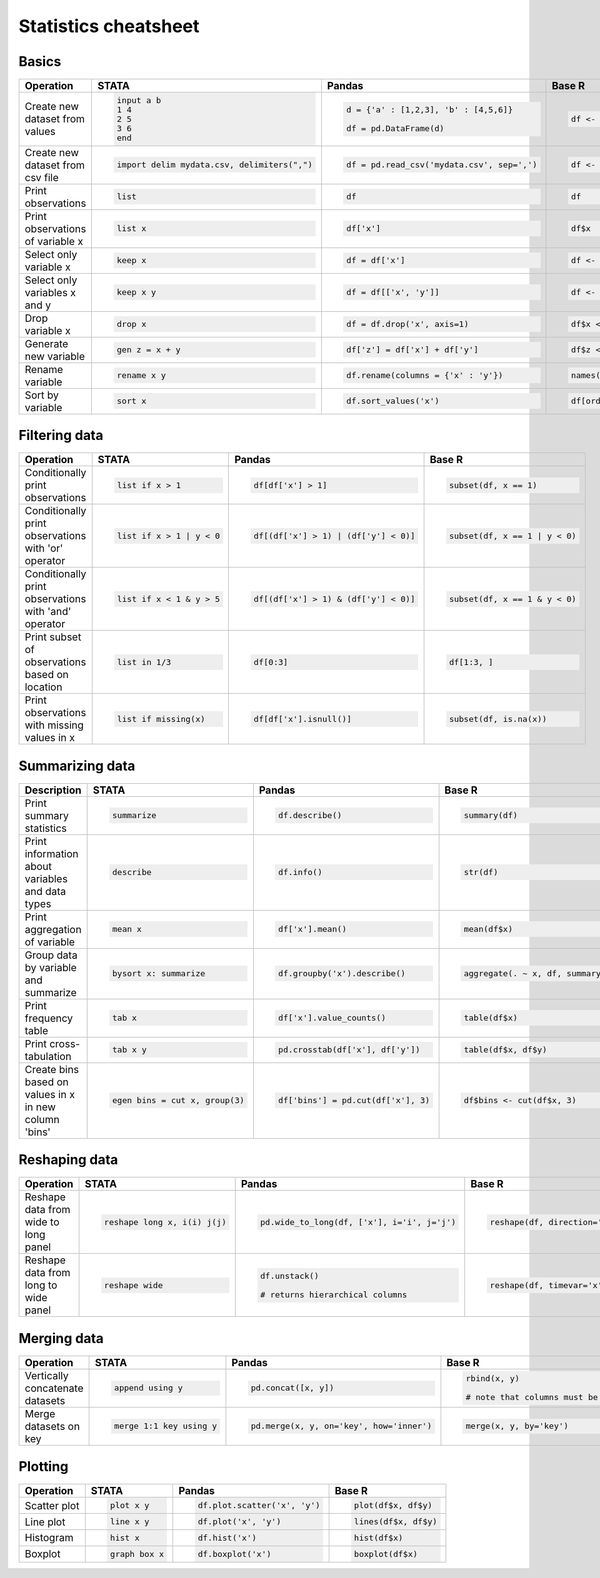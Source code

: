 .. raw:: html

	<style type="text/css">.menu>li.statistics-on>a {border-color:#444;cursor: default;}</style>

Statistics cheatsheet
=====================


Basics
-------

.. container:: multilang-table

    +----------------------------------+-----------------------------------------------+----------------------------------------------+--------------------------------------------+
    |            Operation             |                     STATA                     |                    Pandas                    |                   Base R                   |
    +==================================+===============================================+==============================================+============================================+
    |                                  | .. code-block:: stata                         | .. code-block:: python                       | .. code-block:: r                          |
    |                                  |                                               |                                              |                                            |
    |  Create new dataset from values  |      input a b                                |     d = {'a' : [1,2,3], 'b' : [4,5,6]}       |     df <- data.frame(a=1:3, b=4:6)         |
    |                                  |      1 4                                      |                                              |                                            |
    |                                  |      2 5                                      |     df = pd.DataFrame(d)                     |                                            |
    |                                  |      3 6                                      |                                              |                                            |
    |                                  |      end                                      |                                              |                                            |
    +----------------------------------+-----------------------------------------------+----------------------------------------------+--------------------------------------------+
    |                                  | .. code-block:: stata                         | .. code-block:: python                       | .. code-block:: r                          |
    |                                  |                                               |                                              |                                            |
    | Create new dataset from csv file |      import delim mydata.csv, delimiters(",") |      df = pd.read_csv('mydata.csv', sep=',') |     df <- read.csv('my_data.csv', sep=',') |
    +----------------------------------+-----------------------------------------------+----------------------------------------------+--------------------------------------------+
    |                                  | .. code-block:: stata                         | .. code-block:: python                       | .. code-block:: r                          |
    |                                  |                                               |                                              |                                            |
    | Print observations               |     list                                      |     df                                       |     df                                     |
    +----------------------------------+-----------------------------------------------+----------------------------------------------+--------------------------------------------+
    |                                  | .. code-block:: stata                         | .. code-block:: python                       | .. code-block:: r                          |
    |                                  |                                               |                                              |                                            |
    | Print observations of variable x |     list x                                    |     df['x']                                  |     df$x                                   |
    +----------------------------------+-----------------------------------------------+----------------------------------------------+--------------------------------------------+
    |                                  | .. code-block:: stata                         | .. code-block:: python                       | .. code-block:: r                          |
    |                                  |                                               |                                              |                                            |
    | Select only variable x           |     keep x                                    |     df = df['x']                             |     df <- df$x                             |
    +----------------------------------+-----------------------------------------------+----------------------------------------------+--------------------------------------------+
    |                                  | .. code-block:: stata                         | .. code-block:: python                       | .. code-block:: r                          |
    |                                  |                                               |                                              |                                            |
    | Select only variables x and y    |     keep x y                                  |     df = df[['x', 'y']]                      |     df <- df[c(‘x’, ‘y’)]                  |
    +----------------------------------+-----------------------------------------------+----------------------------------------------+--------------------------------------------+
    |                                  | .. code-block:: stata                         | .. code-block:: python                       | .. code-block:: r                          |
    |                                  |                                               |                                              |                                            |
    | Drop variable x                  |      drop x                                   |     df = df.drop('x', axis=1)                |    df$x <- NULL                            |
    |                                  |                                               |                                              |                                            |
    |                                  |                                               |                                              |                                            |
    |                                  |                                               |                                              |                                            |
    |                                  |                                               |                                              |                                            |
    +----------------------------------+-----------------------------------------------+----------------------------------------------+--------------------------------------------+
    |                                  | .. code-block:: stata                         | .. code-block:: python                       | .. code-block:: r                          |
    |                                  |                                               |                                              |                                            |
    | Generate new variable            |      gen z = x + y                            |      df['z'] = df['x'] + df['y']             |     df$z <- df$x + df$y                    |
    +----------------------------------+-----------------------------------------------+----------------------------------------------+--------------------------------------------+
    |                                  | .. code-block:: stata                         | .. code-block:: python                       | .. code-block:: r                          |
    |                                  |                                               |                                              |                                            |
    | Rename variable                  |     rename x y                                |     df.rename(columns = {'x' : 'y'})         |     names(df)[names(df) == ‘x’] <- ‘y’     |
    +----------------------------------+-----------------------------------------------+----------------------------------------------+--------------------------------------------+
    |                                  | .. code-block:: stata                         | .. code-block:: python                       | .. code-block:: r                          |
    |                                  |                                               |                                              |                                            |
    | Sort by variable                 |      sort x                                   |      df.sort_values('x')                     |     df[order(df$x), ]                      |
    +----------------------------------+-----------------------------------------------+----------------------------------------------+--------------------------------------------+


Filtering data
--------------

.. container:: multilang-table

    +------------------------------------------------------+---------------------------+---------------------------------------+--------------------------------+
    |                      Operation                       |           STATA           |                 Pandas                |             Base R             |
    +======================================================+===========================+=======================================+================================+
    |                                                      | .. code-block:: stata     | .. code-block:: python                | .. code-block:: r              |
    |                                                      |                           |                                       |                                |
    | Conditionally print observations                     |     list if x > 1         |    df[df['x'] > 1]                    |     subset(df, x == 1)         |
    +------------------------------------------------------+---------------------------+---------------------------------------+--------------------------------+
    |                                                      | .. code-block:: stata     | .. code-block:: python                | .. code-block:: r              |
    |                                                      |                           |                                       |                                |
    | Conditionally print observations with 'or' operator  |     list if x > 1 | y < 0 |     df[(df['x'] > 1) | (df['y'] < 0)] |     subset(df, x == 1 | y < 0) |
    +------------------------------------------------------+---------------------------+---------------------------------------+--------------------------------+
    |                                                      | .. code-block:: stata     | .. code-block:: python                | .. code-block:: r              |
    |                                                      |                           |                                       |                                |
    | Conditionally print observations with 'and' operator |     list if x < 1 & y > 5 |     df[(df['x'] > 1) & (df['y'] < 0)] |     subset(df, x == 1 & y < 0) |
    +------------------------------------------------------+---------------------------+---------------------------------------+--------------------------------+
    |                                                      | .. code-block:: stata     | .. code-block:: python                | .. code-block:: r              |
    |                                                      |                           |                                       |                                |
    | Print subset of observations based on location       |     list in 1/3           |     df[0:3]                           |     df[1:3, ]                  |
    +------------------------------------------------------+---------------------------+---------------------------------------+--------------------------------+
    |                                                      | .. code-block:: stata     | .. code-block:: python                | .. code-block:: r              |
    |                                                      |                           |                                       |                                |
    | Print observations with missing values in x          |     list if missing(x)    |     df[df['x'].isnull()]              |     subset(df, is.na(x))       |
    +------------------------------------------------------+---------------------------+---------------------------------------+--------------------------------+


Summarizing data
----------------

.. container:: multilang-table

    +--------------------------------------------------+---------------------------------+-------------------------------------+-----------------------------------+
    |                   Description                    |              STATA              |                Pandas               |               Base R              |
    +==================================================+=================================+=====================================+===================================+
    |                                                  | .. code-block:: stata           | .. code-block:: python              | .. code-block:: r                 |
    |                                                  |                                 |                                     |                                   |
    | Print summary statistics                         |     summarize                   |     df.describe()                   |     summary(df)                   |
    |                                                  |                                 |                                     |                                   |
    |                                                  |                                 |                                     |                                   |
    |                                                  |                                 |                                     |                                   |
    |                                                  |                                 |                                     |                                   |
    +--------------------------------------------------+---------------------------------+-------------------------------------+-----------------------------------+
    |                                                  | .. code-block:: stata           | .. code-block:: python              | .. code-block:: r                 |
    |                                                  |                                 |                                     |                                   |
    | Print information about variables and data types |     describe                    |     df.info()                       |    str(df)                        |
    +--------------------------------------------------+---------------------------------+-------------------------------------+-----------------------------------+
    |                                                  | .. code-block:: stata           | .. code-block:: python              | .. code-block:: r                 |
    |                                                  |                                 |                                     |                                   |
    | Print aggregation of variable                    |     mean x                      |     df['x'].mean()                  |     mean(df$x)                    |
    +--------------------------------------------------+---------------------------------+-------------------------------------+-----------------------------------+
    |                                                  | .. code-block:: stata           | .. code-block:: python              | .. code-block:: r                 |
    |                                                  |                                 |                                     |                                   |
    | Group data by variable and summarize             |     bysort x: summarize         |     df.groupby('x').describe()      |     aggregate(. ~ x, df, summary) |
    +--------------------------------------------------+---------------------------------+-------------------------------------+-----------------------------------+
    |                                                  | .. code-block:: stata           | .. code-block:: python              | .. code-block:: r                 |
    |                                                  |                                 |                                     |                                   |
    | Print frequency table                            |     tab x                       |     df['x'].value_counts()          |    table(df$x)                    |
    +--------------------------------------------------+---------------------------------+-------------------------------------+-----------------------------------+
    |                                                  | .. code-block:: stata           | .. code-block:: python              | .. code-block:: r                 |
    |                                                  |                                 |                                     |                                   |
    | Print cross-tabulation                           |     tab x y                     |     pd.crosstab(df['x'], df['y'])   |    table(df$x, df$y)              |
    +--------------------------------------------------+---------------------------------+-------------------------------------+-----------------------------------+
    |                                                  | .. code-block:: stata           | .. code-block:: python              | .. code-block:: r                 |
    |                                                  |                                 |                                     |                                   |
    | Create bins based                                |     egen bins = cut x, group(3) |     df['bins'] = pd.cut(df['x'], 3) |    df$bins <- cut(df$x, 3)        |
    | on values in x in new column 'bins'              |                                 |                                     |                                   |
    +--------------------------------------------------+---------------------------------+-------------------------------------+-----------------------------------+

Reshaping data
--------------

.. container:: multilang-table

    +--------------------------------------+-----------------------------+--------------------------------------------+------------------------------------------------------------------------------------+
    |              Operation               |            STATA            |                   Pandas                   |                                       Base R                                       |
    +======================================+=============================+============================================+====================================================================================+
    |                                      | .. code-block:: stata       | .. code-block:: python                     | .. code-block:: r                                                                  |
    |                                      |                             |                                            |                                                                                    |
    | Reshape data from wide to long panel |   reshape long x, i(i) j(j) |   pd.wide_to_long(df, ['x'], i='i', j='j') |    reshape(df, direction='long', varying=grep('j', names(df), value=TRUE), sep='') |
    +--------------------------------------+-----------------------------+--------------------------------------------+------------------------------------------------------------------------------------+
    |                                      | .. code-block:: stata       | .. code-block:: python                     | .. code-block:: r                                                                  |
    |                                      |                             |                                            |                                                                                    |
    | Reshape data from long to wide panel |     reshape wide            |     df.unstack()                           |     reshape(df, timevar='x', idvar='i', direction='wide')                          |
    |                                      |                             |                                            |                                                                                    |
    |                                      |                             |     # returns hierarchical columns         |                                                                                    |
    +--------------------------------------+-----------------------------+--------------------------------------------+------------------------------------------------------------------------------------+


Merging data
------------

.. container:: multilang-table

    +---------------------------------+--------------------------+------------------------------------------+----------------------------------------------------------+
    |            Operation            |          STATA           |                  Pandas                  |                          Base R                          |
    +=================================+==========================+==========================================+==========================================================+
    |                                 | .. code-block:: stata    | .. code-block:: python                   | .. code-block:: r                                        |
    |                                 |                          |                                          |                                                          |
    | Vertically concatenate datasets |    append using y        |    pd.concat([x, y])                     |    rbind(x, y)                                           |
    |                                 |                          |                                          |                                                          |
    |                                 |                          |                                          |    # note that columns must be the same for each dataset |
    |                                 |                          |                                          |                                                          |
    |                                 |                          |                                          |                                                          |
    +---------------------------------+--------------------------+------------------------------------------+----------------------------------------------------------+
    |                                 | .. code-block:: stata    | .. code-block:: python                   | .. code-block:: r                                        |
    |                                 |                          |                                          |                                                          |
    | Merge datasets on key           |    merge 1:1 key using y |    pd.merge(x, y, on='key', how='inner') |    merge(x, y, by='key')                                 |
    +---------------------------------+--------------------------+------------------------------------------+----------------------------------------------------------+


Plotting
--------

.. container:: multilang-table

    +--------------+-----------------------+-------------------------------+---------------------+
    |  Operation   |         STATA         |             Pandas            |        Base R       |
    +==============+=======================+===============================+=====================+
    |              | .. code-block:: stata | .. code-block:: python        | .. code-block:: r   |
    | Scatter plot |                       |                               |                     |
    |              |     plot x y          |     df.plot.scatter('x', 'y') |   plot(df$x, df$y)  |
    |              |                       |                               |                     |
    |              |                       |                               |                     |
    |              |                       |                               |                     |
    |              |                       |                               |                     |
    +--------------+-----------------------+-------------------------------+---------------------+
    |              | .. code-block:: stata | .. code-block:: python        | .. code-block:: r   |
    | Line plot    |                       |                               |                     |
    |              |     line x y          |     df.plot('x', 'y')         |   lines(df$x, df$y) |
    |              |                       |                               |                     |
    |              |                       |                               |                     |
    |              |                       |                               |                     |
    |              |                       |                               |                     |
    +--------------+-----------------------+-------------------------------+---------------------+
    |              | .. code-block:: stata | .. code-block:: python        | .. code-block:: r   |
    |              |                       |                               |                     |
    | Histogram    |     hist x            |     df.hist('x')              |    hist(df$x)       |
    +--------------+-----------------------+-------------------------------+---------------------+
    |              | .. code-block:: stata | .. code-block:: python        | .. code-block:: r   |
    |              |                       |                               |                     |
    | Boxplot      |     graph box x       |     df.boxplot('x')           |    boxplot(df$x)    |
    +--------------+-----------------------+-------------------------------+---------------------+
